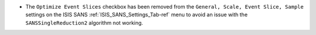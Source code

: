 - The ``Optimize Event Slices`` checkbox has been removed from the ``General, Scale, Event Slice, Sample`` settings on
  the ISIS SANS :ref:`ISIS_SANS_Settings_Tab-ref` menu to avoid an issue with the ``SANSSingleReduction2`` algorithm
  not working.
